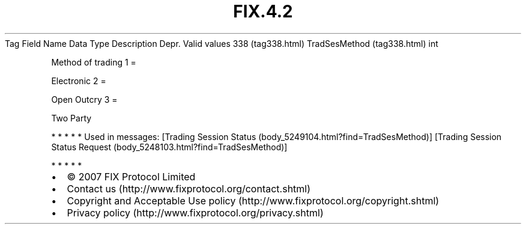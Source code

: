 .TH FIX.4.2 "" "" "Tag #338"
Tag
Field Name
Data Type
Description
Depr.
Valid values
338 (tag338.html)
TradSesMethod (tag338.html)
int
.PP
Method of trading
1
=
.PP
Electronic
2
=
.PP
Open Outcry
3
=
.PP
Two Party
.PP
   *   *   *   *   *
Used in messages:
[Trading Session Status (body_5249104.html?find=TradSesMethod)]
[Trading Session Status Request (body_5248103.html?find=TradSesMethod)]
.PP
   *   *   *   *   *
.PP
.PP
.IP \[bu] 2
© 2007 FIX Protocol Limited
.IP \[bu] 2
Contact us (http://www.fixprotocol.org/contact.shtml)
.IP \[bu] 2
Copyright and Acceptable Use policy (http://www.fixprotocol.org/copyright.shtml)
.IP \[bu] 2
Privacy policy (http://www.fixprotocol.org/privacy.shtml)
